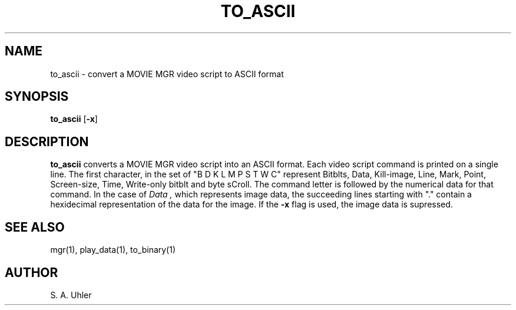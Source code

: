 .\"{{{}}}
.\"{{{  Title
.TH TO_ASCII 1 "June 20, 1993" "" "MGR Programmer's Manual"
.\"}}}
.\"{{{  Name
.SH NAME
to_ascii \- convert a MOVIE MGR video script to ASCII format
.\"}}}
.\"{{{  Synopsis
.SH SYNOPSIS
.B to_ascii
.RB [ \-x ]
.\"}}}
.\"{{{  Description
.SH DESCRIPTION
.B to_ascii
converts a MOVIE MGR video script into an ASCII format.  Each video
script command is printed on a single line.  The first character, in the
set of "B D K L M P S T W C" represent Bitblts, Data, Kill-image, Line,
Mark, Point, Screen-size, Time, Write-only bitblt and byte sCroll.  The command
letter is followed by the numerical data for that command.  In the case
of
.I Data ,
which represents image data, the succeeding lines starting with "." contain
a hexidecimal representation of the data for the image.  If the 
.B \-x
flag is used, the image data is supressed.
.\"}}}
.\"{{{  See also
.SH "SEE ALSO"
mgr(1), play_data(1), to_binary(1)
.\"}}}
.\"{{{  Author
.SH AUTHOR
S. A. Uhler
.\"}}}
